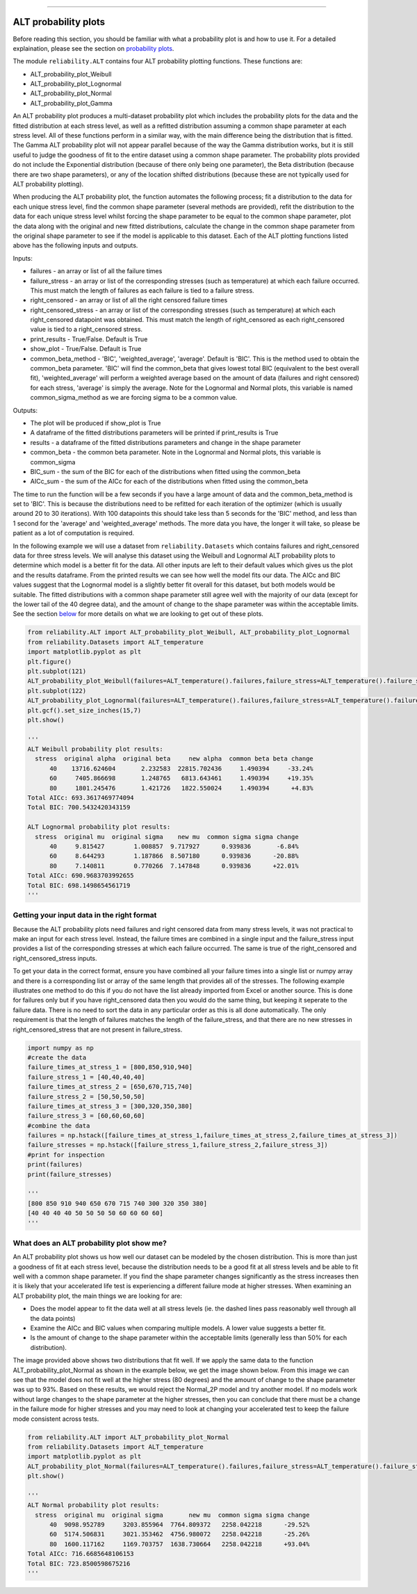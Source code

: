 .. image:: images/logo.png

-------------------------------------

ALT probability plots
'''''''''''''''''''''

Before reading this section, you should be familiar with what a probability plot is and how to use it. For a detailed explaination, please see the section on `probability plots <https://reliability.readthedocs.io/en/latest/Probability%20plots.html>`_.

The module ``reliability.ALT`` contains four ALT probability plotting functions. These functions are:

- ALT_probability_plot_Weibull
- ALT_probability_plot_Lognormal
- ALT_probability_plot_Normal
- ALT_probability_plot_Gamma

An ALT probability plot produces a multi-dataset probability plot which includes the probability plots for the data and the fitted distribution at each stress level, as well as a refitted distribution assuming a common shape parameter at each stress level. All of these functions perform in a similar way, with the main difference being the distribution that is fitted. The Gamma ALT probability plot will not appear parallel because of the way the Gamma distribution works, but it is still useful to judge the goodness of fit to the entire dataset using a common shape parameter. The probability plots provided do not include the Exponential distribution (because of there only being one parameter), the Beta distribution (because there are two shape parameters), or any of the location shifted distributions (because these are not typically used for ALT probability plotting).

When producing the ALT probability plot, the function automates the following process; fit a distribution to the data for each unique stress level, find the common shape parameter (several methods are provided), refit the distribution to the data for each unique stress level whilst forcing the shape parameter to be equal to the common shape parameter, plot the data along with the original and new fitted distributions, calculate the change in the common shape parameter from the original shape parameter to see if the model is applicable to this dataset. Each of the ALT plotting functions listed above has the following inputs and outputs.

Inputs:

- failures - an array or list of all the failure times
- failure_stress - an array or list of the corresponding stresses (such as temperature) at which each failure occurred. This must match the length of failures as each failure is tied to a failure stress.
- right_censored - an array or list of all the right censored failure times
- right_censored_stress - an array or list of the corresponding stresses (such as temperature) at which each right_censored datapoint was obtained. This must match the length of right_censored as each right_censored value is tied to a right_censored stress.
- print_results - True/False. Default is True
- show_plot - True/False. Default is True
- common_beta_method - 'BIC', 'weighted_average', 'average'. Default is 'BIC'. This is the method used to obtain the common_beta parameter. 'BIC' will find the common_beta that gives lowest total BIC (equivalent to the best overall fit), 'weighted_average' will perform a weighted average based on the amount of data (failures and right censored) for each stress, 'average' is simply the average. Note for the Lognormal and Normal plots, this variable is named common_sigma_method as we are forcing sigma to be a common value.

Outputs:

- The plot will be produced if show_plot is True
- A dataframe of the fitted distributions parameters will be printed if print_results is True
- results - a dataframe of the fitted distributions parameters and change in the shape parameter
- common_beta - the common beta parameter. Note in the Lognormal and Normal plots, this variable is common_sigma
- BIC_sum - the sum of the BIC for each of the distributions when fitted using the common_beta
- AICc_sum - the sum of the AICc for each of the distributions when fitted using the common_beta

The time to run the function will be a few seconds if you have a large amount of data and the common_beta_method is set to 'BIC'. This is because the distributions need to be refitted for each iteration of the optimizer (which is usually around 20 to 30 iterations). With 100 datapoints this should take less than 5 seconds for the 'BIC' method, and less than 1 second for the 'average' and 'weighted_average' methods. The more data you have, the longer it will take, so please be patient as a lot of computation is required.

In the following example we will use a dataset from ``reliability.Datasets`` which contains failures and right_censored data for three stress levels. We will analyse this dataset using the Weibull and Lognormal ALT probability plots to determine which model is a better fit for the data. All other inputs are left to their default values which gives us the plot and the results dataframe. From the printed results we can see how well the model fits our data. The AICc and BIC values suggest that the Lognormal model is a slightly better fit overall for this dataset, but both models would be suitable. The fitted distributions with a common shape parameter still agree well with the majority of our data (except for the lower tail of the 40 degree data), and the amount of change to the shape parameter was within the acceptable limits. See the section `below <https://reliability.readthedocs.io/en/latest/ALT%20probability%20plots.html#what-does-an-alt-probability-plot-show-me>`_ for more details on what we are looking to get out of these plots.

.. code:: python

    from reliability.ALT import ALT_probability_plot_Weibull, ALT_probability_plot_Lognormal
    from reliability.Datasets import ALT_temperature
    import matplotlib.pyplot as plt
    plt.figure()
    plt.subplot(121)
    ALT_probability_plot_Weibull(failures=ALT_temperature().failures,failure_stress=ALT_temperature().failure_stresses,right_censored=ALT_temperature().right_censored,right_censored_stress=ALT_temperature().right_censored_stresses)
    plt.subplot(122)
    ALT_probability_plot_Lognormal(failures=ALT_temperature().failures,failure_stress=ALT_temperature().failure_stresses,right_censored=ALT_temperature().right_censored,right_censored_stress=ALT_temperature().right_censored_stresses)
    plt.gcf().set_size_inches(15,7)
    plt.show()
    
    '''
    ALT Weibull probability plot results:
      stress  original alpha  original beta     new alpha  common beta beta change
          40    13716.624604       2.232583  22815.702436     1.490394     -33.24%
          60     7405.866698       1.248765   6813.643461     1.490394     +19.35%
          80     1801.245476       1.421726   1822.550024     1.490394      +4.83%
    Total AICc: 693.3617469774094
    Total BIC: 700.5432420343159

    ALT Lognormal probability plot results:
      stress  original mu  original sigma    new mu  common sigma sigma change
          40     9.815427        1.008857  9.717927      0.939836       -6.84%
          60     8.644293        1.187866  8.507180      0.939836      -20.88%
          80     7.140811        0.770266  7.147848      0.939836      +22.01%
    Total AICc: 690.9683703992655
    Total BIC: 698.1498654561719
    '''
    
.. image:: images/ALT_probability_plot_1.png

Getting your input data in the right format
-------------------------------------------

Because the ALT probability plots need failures and right censored data from many stress levels, it was not practical to make an input for each stress level. Instead, the failure times are combined in a single input and the failure_stress input provides a list of the corresponding stresses at which each failure occurred. The same is true of the right_censored and right_censored_stress inputs.

To get your data in the correct format, ensure you have combined all your failure times into a single list or numpy array and there is a corresponding list or array of the same length that provides all of the stresses. The following example illustrates one method to do this if you do not have the list already imported from Excel or another source. This is done for failures only but if you have right_censored data then you would do the same thing, but keeping it seperate to the failure data. There is no need to sort the data in any particular order as this is all done automatically. The only requirement is that the length of failures matches the length of the failure_stress, and that there are no new stresses in right_censored_stress that are not present in failure_stress.

.. code:: python

    import numpy as np
    #create the data
    failure_times_at_stress_1 = [800,850,910,940]
    failure_stress_1 = [40,40,40,40]
    failure_times_at_stress_2 = [650,670,715,740]
    failure_stress_2 = [50,50,50,50]
    failure_times_at_stress_3 = [300,320,350,380]
    failure_stress_3 = [60,60,60,60]
    #combine the data
    failures = np.hstack([failure_times_at_stress_1,failure_times_at_stress_2,failure_times_at_stress_3])
    failure_stresses = np.hstack([failure_stress_1,failure_stress_2,failure_stress_3])
    #print for inspection
    print(failures)
    print(failure_stresses)
    
    '''
    [800 850 910 940 650 670 715 740 300 320 350 380]
    [40 40 40 40 50 50 50 50 60 60 60 60]
    '''

What does an ALT probability plot show me?
------------------------------------------

An ALT probability plot shows us how well our dataset can be modeled by the chosen distribution. This is more than just a goodness of fit at each stress level, because the distribution needs to be a good fit at all stress levels and be able to fit well with a common shape parameter. If you find the shape parameter changes significantly as the stress increases then it is likely that your accelerated life test is experiencing a different failure mode at higher stresses. When examining an ALT probability plot, the main things we are looking for are:

- Does the model appear to fit the data well at all stress levels (ie. the dashed lines pass reasonably well through all the data points)
- Examine the AICc and BIC values when comparing multiple models. A lower value suggests a better fit.
- Is the amount of change to the shape parameter within the acceptable limits (generally less than 50% for each distribution).

The image provided above shows two distributions that fit well. If we apply the same data to the function ALT_probability_plot_Normal as shown in the example below, we get the image shown below. From this image we can see that the model does not fit well at the higher stress (80 degrees) and the amount of change to the shape parameter was up to 93%. Based on these results, we would reject the Normal_2P model and try another model. If no models work without large changes to the shape parameter at the higher stresses, then you can conclude that there must be a change in the failure mode for higher stresses and you may need to look at changing your accelerated test to keep the failure mode consistent across tests.

.. code:: python

    from reliability.ALT import ALT_probability_plot_Normal
    from reliability.Datasets import ALT_temperature
    import matplotlib.pyplot as plt
    ALT_probability_plot_Normal(failures=ALT_temperature().failures,failure_stress=ALT_temperature().failure_stresses,right_censored=ALT_temperature().right_censored,right_censored_stress=ALT_temperature().right_censored_stresses)
    plt.show()
    
    '''
    ALT Normal probability plot results:
      stress  original mu  original sigma       new mu  common sigma sigma change
          40  9098.952789     3203.855964  7764.809372   2258.042218      -29.52%
          60  5174.506831     3021.353462  4756.980072   2258.042218      -25.26%
          80  1600.117162     1169.703757  1638.730664   2258.042218      +93.04%
    Total AICc: 716.6685648106153
    Total BIC: 723.8500598675216
    '''

.. image:: images/ALT_probability_plot_2.png
